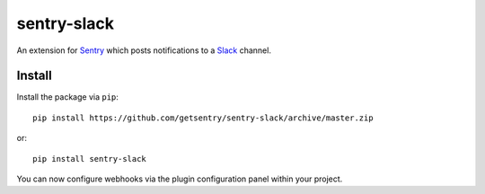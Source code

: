 sentry-slack
============

An extension for `Sentry <https://getsentry.com>`_ which posts notifications to a `Slack <https://slack.com>`_ channel.

.. image:: https://i.imgur.com/MFsjVmB.png

Install
-------

Install the package via ``pip``::

    pip install https://github.com/getsentry/sentry-slack/archive/master.zip

or::

    pip install sentry-slack

You can now configure webhooks via the plugin configuration panel within your project.
